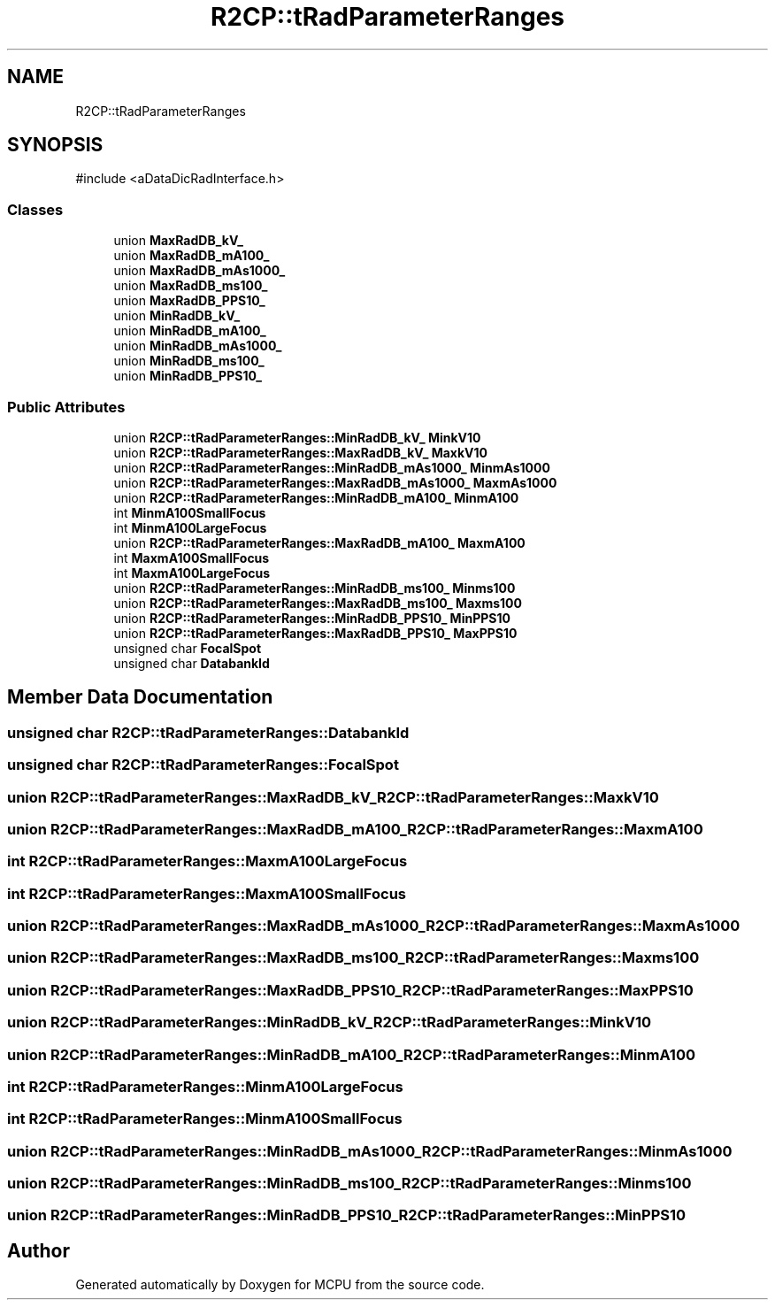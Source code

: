 .TH "R2CP::tRadParameterRanges" 3 "MCPU" \" -*- nroff -*-
.ad l
.nh
.SH NAME
R2CP::tRadParameterRanges
.SH SYNOPSIS
.br
.PP
.PP
\fR#include <aDataDicRadInterface\&.h>\fP
.SS "Classes"

.in +1c
.ti -1c
.RI "union \fBMaxRadDB_kV_\fP"
.br
.ti -1c
.RI "union \fBMaxRadDB_mA100_\fP"
.br
.ti -1c
.RI "union \fBMaxRadDB_mAs1000_\fP"
.br
.ti -1c
.RI "union \fBMaxRadDB_ms100_\fP"
.br
.ti -1c
.RI "union \fBMaxRadDB_PPS10_\fP"
.br
.ti -1c
.RI "union \fBMinRadDB_kV_\fP"
.br
.ti -1c
.RI "union \fBMinRadDB_mA100_\fP"
.br
.ti -1c
.RI "union \fBMinRadDB_mAs1000_\fP"
.br
.ti -1c
.RI "union \fBMinRadDB_ms100_\fP"
.br
.ti -1c
.RI "union \fBMinRadDB_PPS10_\fP"
.br
.in -1c
.SS "Public Attributes"

.in +1c
.ti -1c
.RI "union \fBR2CP::tRadParameterRanges::MinRadDB_kV_\fP \fBMinkV10\fP"
.br
.ti -1c
.RI "union \fBR2CP::tRadParameterRanges::MaxRadDB_kV_\fP \fBMaxkV10\fP"
.br
.ti -1c
.RI "union \fBR2CP::tRadParameterRanges::MinRadDB_mAs1000_\fP \fBMinmAs1000\fP"
.br
.ti -1c
.RI "union \fBR2CP::tRadParameterRanges::MaxRadDB_mAs1000_\fP \fBMaxmAs1000\fP"
.br
.ti -1c
.RI "union \fBR2CP::tRadParameterRanges::MinRadDB_mA100_\fP \fBMinmA100\fP"
.br
.ti -1c
.RI "int \fBMinmA100SmallFocus\fP"
.br
.ti -1c
.RI "int \fBMinmA100LargeFocus\fP"
.br
.ti -1c
.RI "union \fBR2CP::tRadParameterRanges::MaxRadDB_mA100_\fP \fBMaxmA100\fP"
.br
.ti -1c
.RI "int \fBMaxmA100SmallFocus\fP"
.br
.ti -1c
.RI "int \fBMaxmA100LargeFocus\fP"
.br
.ti -1c
.RI "union \fBR2CP::tRadParameterRanges::MinRadDB_ms100_\fP \fBMinms100\fP"
.br
.ti -1c
.RI "union \fBR2CP::tRadParameterRanges::MaxRadDB_ms100_\fP \fBMaxms100\fP"
.br
.ti -1c
.RI "union \fBR2CP::tRadParameterRanges::MinRadDB_PPS10_\fP \fBMinPPS10\fP"
.br
.ti -1c
.RI "union \fBR2CP::tRadParameterRanges::MaxRadDB_PPS10_\fP \fBMaxPPS10\fP"
.br
.ti -1c
.RI "unsigned char \fBFocalSpot\fP"
.br
.ti -1c
.RI "unsigned char \fBDatabankId\fP"
.br
.in -1c
.SH "Member Data Documentation"
.PP 
.SS "unsigned char R2CP::tRadParameterRanges::DatabankId"

.SS "unsigned char R2CP::tRadParameterRanges::FocalSpot"

.SS "union \fBR2CP::tRadParameterRanges::MaxRadDB_kV_\fP R2CP::tRadParameterRanges::MaxkV10"

.SS "union \fBR2CP::tRadParameterRanges::MaxRadDB_mA100_\fP R2CP::tRadParameterRanges::MaxmA100"

.SS "int R2CP::tRadParameterRanges::MaxmA100LargeFocus"

.SS "int R2CP::tRadParameterRanges::MaxmA100SmallFocus"

.SS "union \fBR2CP::tRadParameterRanges::MaxRadDB_mAs1000_\fP R2CP::tRadParameterRanges::MaxmAs1000"

.SS "union \fBR2CP::tRadParameterRanges::MaxRadDB_ms100_\fP R2CP::tRadParameterRanges::Maxms100"

.SS "union \fBR2CP::tRadParameterRanges::MaxRadDB_PPS10_\fP R2CP::tRadParameterRanges::MaxPPS10"

.SS "union \fBR2CP::tRadParameterRanges::MinRadDB_kV_\fP R2CP::tRadParameterRanges::MinkV10"

.SS "union \fBR2CP::tRadParameterRanges::MinRadDB_mA100_\fP R2CP::tRadParameterRanges::MinmA100"

.SS "int R2CP::tRadParameterRanges::MinmA100LargeFocus"

.SS "int R2CP::tRadParameterRanges::MinmA100SmallFocus"

.SS "union \fBR2CP::tRadParameterRanges::MinRadDB_mAs1000_\fP R2CP::tRadParameterRanges::MinmAs1000"

.SS "union \fBR2CP::tRadParameterRanges::MinRadDB_ms100_\fP R2CP::tRadParameterRanges::Minms100"

.SS "union \fBR2CP::tRadParameterRanges::MinRadDB_PPS10_\fP R2CP::tRadParameterRanges::MinPPS10"


.SH "Author"
.PP 
Generated automatically by Doxygen for MCPU from the source code\&.
